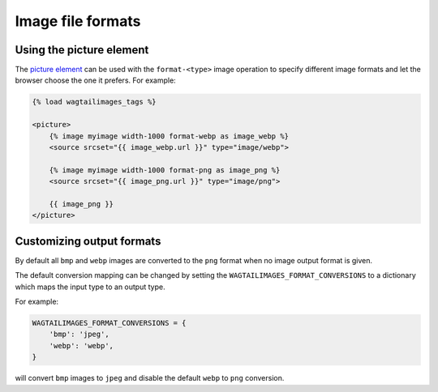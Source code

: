 .. _image_file_formats:

Image file formats
==================

Using the picture element
-------------------------

The `picture element <https://developer.mozilla.org/en-US/docs/Web/HTML/Element/picture>`_
can be used with the ``format-<type>`` image operation to specify different
image formats and let the browser choose the one it prefers. For example:

.. code-block:: python

    {% load wagtailimages_tags %}

    <picture>
        {% image myimage width-1000 format-webp as image_webp %}
        <source srcset="{{ image_webp.url }}" type="image/webp">

        {% image myimage width-1000 format-png as image_png %}
        <source srcset="{{ image_png.url }}" type="image/png">

        {{ image_png }}
    </picture>

Customizing output formats
--------------------------

By default all ``bmp`` and ``webp`` images are converted to the ``png`` format
when no image output format is given.

The default conversion mapping can be changed by setting the
``WAGTAILIMAGES_FORMAT_CONVERSIONS`` to a dictionary which maps the input type
to an output type.

For example:

.. code-block:: python

    WAGTAILIMAGES_FORMAT_CONVERSIONS = {
        'bmp': 'jpeg',
        'webp': 'webp',
    }

will convert ``bmp`` images to ``jpeg`` and disable the default ``webp``
to ``png`` conversion.
